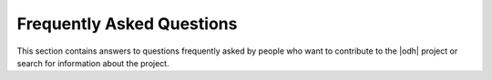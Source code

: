 .. _faq:

Frequently Asked Questions
==========================

This section contains answers to questions frequently asked by people
who want to contribute to the |odh| project or search for information
about the project.

.. dropdown:: |q| What is this project about?

   |a| The project is described in section :ref:`project-intro`.

.. dropdown:: |q| I am interested in taking part in the |odh| project.

   |a| Check section :ref:`getting-involved`.

.. dropdown:: |q| I am a developer, are there guidelines for the
   development?

   |a| Sure! Check the dedicated section: :ref:`devels-resources`.

.. dropdown:: |q| How do I access the data served by the |odh|?

   |a| You can see if section :ref:`howto-list` contains what you are
   looking for. If not, you can open an issue in our bug tracker.

.. dropdown:: |q| The project misses a... [feature, dataset, howto,
   etc.]!

   |a| Please check section :ref:`bug-reports` then open an issue on
   one of our bug trackers.

.. dropdown:: |q| What's the licence of |odh|\'s data?

   |a| All the data retrieved from the |odh| is distributed with an
   Open license. Please check sections :ref:`datasets-license` and
   :ref:`license-json-records` for detailed information.
